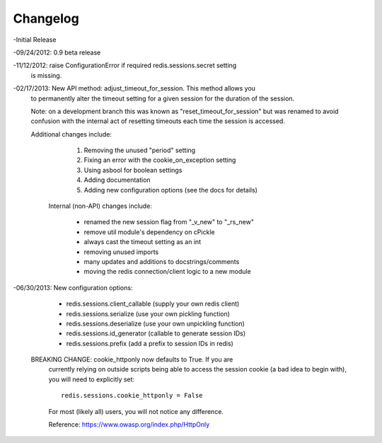 =========
Changelog
=========

-Initial Release

-09/24/2012: 0.9 beta release

-11/12/2012: raise ConfigurationError if required redis.sessions.secret setting
             is missing.

-02/17/2013: New API method: adjust_timeout_for_session. This method allows you
             to permanently alter the timeout setting for a given session for
             the duration of the session.

             Note: on a development branch this was known as
             "reset_timeout_for_session" but was renamed to avoid confusion
             with the internal act of resetting timeouts each time the session
             is accessed.

             Additional changes include:

                 1) Removing the unused "period" setting
                 2) Fixing an error with the cookie_on_exception setting
                 3) Using asbool for boolean settings
                 4) Adding documentation
                 5) Adding new configuration options (see the docs for details)


              Internal (non-API) changes include:

                 * renamed the new session flag from "_v_new" to "_rs_new"
                 * remove util module's dependency on cPickle
                 * always cast the timeout setting as an int
                 * removing unused imports
                 * many updates and additions to docstrings/comments
                 * moving the redis connection/client logic to a new module

-06/30/2013: New configuration options:

                * redis.sessions.client_callable (supply your own redis client)
                * redis.sessions.serialize (use your own pickling function)
                * redis.sessions.deserialize (use your own unpickling function)
                * redis.sessions.id_generator (callable to generate session IDs)
                * redis.sessions.prefix (add a prefix to session IDs in redis)

             BREAKING CHANGE: cookie_httponly now defaults to True. If you are
               currently relying on outside scripts being able to access the
               session cookie (a bad idea to begin with), you will need to
               explicitly set::

                   redis.sessions.cookie_httponly = False

               For most (likely all) users, you will not notice any difference.

               Reference: https://www.owasp.org/index.php/HttpOnly


